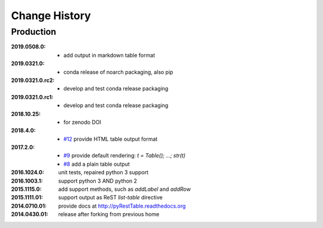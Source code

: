 ..
  This file describes user-visible changes between the versions.

Change History
##############

Production
**********

:2019.0508.0:

    * add output in markdown table format

:2019.0321.0:

    * conda release of noarch packaging, also pip

:2019.0321.0.rc2:

    * develop and test conda release packaging

:2019.0321.0.rc1:

    * develop and test conda release packaging

:2018.10.25:

    * for zenodo DOI

:2018.4.0:

    * `#12 <https://github.com/prjemian/pyRestTable/issues/12>`_
      provide HTML table output format

:2017.2.0: 

    * `#9 <https://github.com/prjemian/pyRestTable/issues/9>`_
      provide default rendering: `t = Table(); ...;  str(t)`

    * `#8 <https://github.com/prjemian/pyRestTable/issues/8>`_
      add a plain table output


:2016.1024.0: unit tests, repaired python 3 support
:2016.1003.1: support python 3 AND python 2
:2015.1115.0: add support methods, such as `addLabel` and `addRow`
:2015.1111.01: support output as ReST `list-table` directive
:2014.0710.01: provide docs at http://pyRestTable.readthedocs.org
:2014.0430.01: release after forking from previous home
